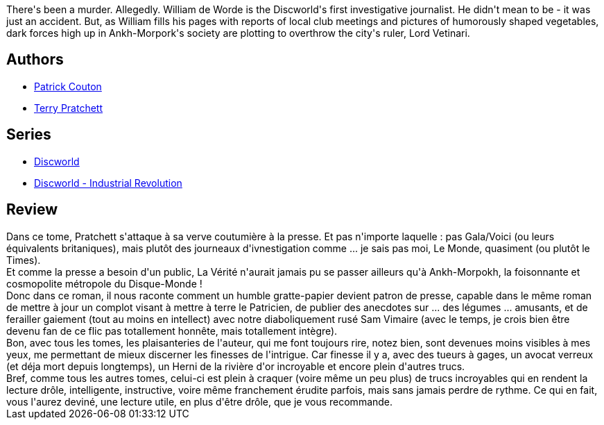 :jbake-type: post
:jbake-status: published
:jbake-title: La Verité
:jbake-tags:  fantasy,_année_2010,_mois_mai,_note_4,rayon-imaginaire,read
:jbake-date: 2010-05-15
:jbake-depth: ../../
:jbake-uri: goodreads/books/9782266202909.adoc
:jbake-bigImage: https://s.gr-assets.com/assets/nophoto/book/111x148-bcc042a9c91a29c1d680899eff700a03.png
:jbake-smallImage: https://s.gr-assets.com/assets/nophoto/book/50x75-a91bf249278a81aabab721ef782c4a74.png
:jbake-source: https://www.goodreads.com/book/show/8081305
:jbake-style: goodreads goodreads-book

++++
<div class="book-description">
There's been a murder. Allegedly. William de Worde is the Discworld's first investigative journalist. He didn't mean to be - it was just an accident. But, as William fills his pages with reports of local club meetings and pictures of humorously shaped vegetables, dark forces high up in Ankh-Morpork's society are plotting to overthrow the city's ruler, Lord Vetinari.
</div>
++++


## Authors
* link:../authors/58715.html[Patrick Couton]
* link:../authors/1654.html[Terry Pratchett]

## Series
* link:../series/Discworld.html[Discworld]
* link:../series/Discworld_-_Industrial_Revolution.html[Discworld - Industrial Revolution]

## Review

++++
Dans ce tome, Pratchett s'attaque à sa verve coutumière à la presse. Et pas n'importe laquelle : pas Gala/Voici (ou leurs équivalents britaniques), mais plutôt des journeaux d'ivnestigation comme ... je sais pas moi, Le Monde, quasiment (ou plutôt le Times).<br/>Et comme la presse a besoin d'un public, La Vérité n'aurait jamais pu se passer ailleurs qu'à Ankh-Morpokh, la foisonnante et cosmopolite métropole du Disque-Monde !<br/>Donc dans ce roman, il nous raconte comment un humble gratte-papier devient patron de presse, capable dans le même roman de mettre à jour un complot visant à mettre à terre le Patricien, de publier des anecdotes sur ... des légumes ... amusants, et de ferailler gaiement (tout au moins en intellect) avec notre diaboliquement rusé Sam Vimaire (avec le temps, je crois bien être devenu fan de ce flic pas totallement honnête, mais totallement intègre).<br/>Bon, avec tous les tomes, les plaisanteries de l'auteur, qui me font toujours rire, notez bien, sont devenues moins visibles à mes yeux, me permettant de mieux discerner les finesses de l'intrigue. Car finesse il y a, avec des tueurs à gages, un avocat verreux (et déja mort depuis longtemps), un Herni de la rivière d'or incroyable et encore plein d'autres trucs.<br/>Bref, comme tous les autres tomes, celui-ci est plein à craquer (voire même un peu plus) de trucs incroyables qui en rendent la lecture drôle, intelligente, instructive, voire même franchement érudite parfois, mais sans jamais perdre de rythme. Ce qui en fait, vous l'aurez deviné, une lecture utile, en plus d'être drôle, que je vous recommande.
++++